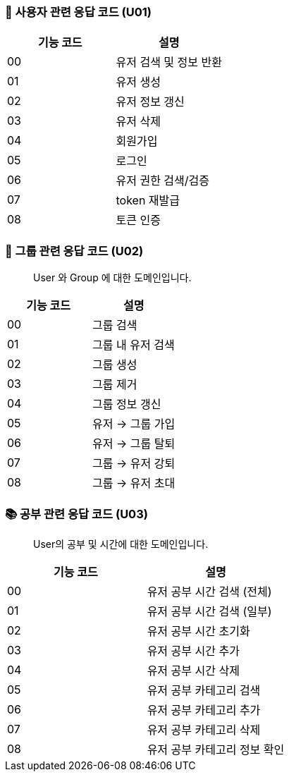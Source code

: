 === 👤 사용자 관련 응답 코드 (U01)

|===
| 기능 코드 | 설명

| 00 | 유저 검색 및 정보 반환
| 01 | 유저 생성
| 02 | 유저 정보 갱신
| 03 | 유저 삭제
| 04 | 회원가입
| 05 | 로그인
| 06 | 유저 권한 검색/검증
| 07 | token 재발급
| 08 | 토큰 인증
|===

=== 👥 그룹 관련 응답 코드 (U02)

> User 와 Group 에 대한 도메인입니다.

|===
| 기능 코드 | 설명

| 00 | 그룹 검색
| 01 | 그룹 내 유저 검색
| 02 | 그룹 생성
| 03 | 그룹 제거
| 04 | 그룹 정보 갱신
| 05 | 유저 → 그룹 가입
| 06 | 유저 → 그룹 탈퇴
| 07 | 그룹 → 유저 강퇴
| 08 | 그룹 → 유저 초대
|===

=== 📚 공부 관련 응답 코드 (U03)

> User의 공부 및 시간에 대한 도메인입니다.

|===
| 기능 코드 | 설명

| 00 | 유저 공부 시간 검색 (전체)
| 01 | 유저 공부 시간 검색 (일부)
| 02 | 유저 공부 시간 초기화
| 03 | 유저 공부 시간 추가
| 04 | 유저 공부 시간 삭제
| 05 | 유저 공부 카테고리 검색
| 06 | 유저 공부 카테고리 추가
| 07 | 유저 공부 카테고리 삭제
| 08 | 유저 공부 카테고리 정보 확인
|===